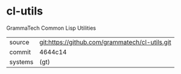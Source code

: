 * cl-utils

GrammaTech Common Lisp Utilities

|---------+------------------------------------------------|
| source  | git:https://github.com/grammatech/cl-utils.git |
| commit  | 4644c14                                        |
| systems | (gt)                                           |
|---------+------------------------------------------------|
